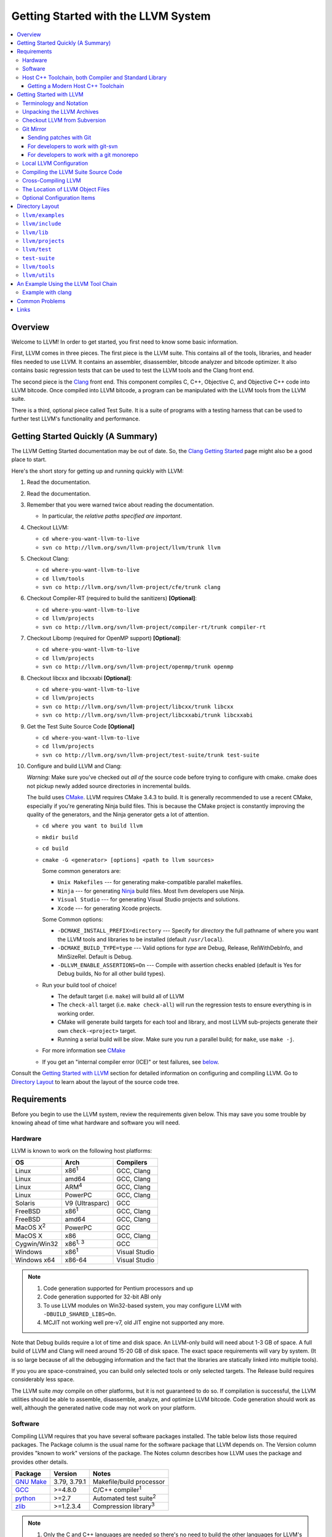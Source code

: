 ====================================
Getting Started with the LLVM System
====================================

.. contents::
   :local:

Overview
========

Welcome to LLVM! In order to get started, you first need to know some basic
information.

First, LLVM comes in three pieces. The first piece is the LLVM suite. This
contains all of the tools, libraries, and header files needed to use LLVM.  It
contains an assembler, disassembler, bitcode analyzer and bitcode optimizer.  It
also contains basic regression tests that can be used to test the LLVM tools and
the Clang front end.

The second piece is the `Clang <http://clang.llvm.org/>`_ front end.  This
component compiles C, C++, Objective C, and Objective C++ code into LLVM
bitcode. Once compiled into LLVM bitcode, a program can be manipulated with the
LLVM tools from the LLVM suite.

There is a third, optional piece called Test Suite.  It is a suite of programs
with a testing harness that can be used to further test LLVM's functionality
and performance.

Getting Started Quickly (A Summary)
===================================

The LLVM Getting Started documentation may be out of date.  So, the `Clang
Getting Started <http://clang.llvm.org/get_started.html>`_ page might also be a
good place to start.

Here's the short story for getting up and running quickly with LLVM:

#. Read the documentation.
#. Read the documentation.
#. Remember that you were warned twice about reading the documentation.

   * In particular, the *relative paths specified are important*.

#. Checkout LLVM:

   * ``cd where-you-want-llvm-to-live``
   * ``svn co http://llvm.org/svn/llvm-project/llvm/trunk llvm``

#. Checkout Clang:

   * ``cd where-you-want-llvm-to-live``
   * ``cd llvm/tools``
   * ``svn co http://llvm.org/svn/llvm-project/cfe/trunk clang``

#. Checkout Compiler-RT (required to build the sanitizers) **[Optional]**:

   * ``cd where-you-want-llvm-to-live``
   * ``cd llvm/projects``
   * ``svn co http://llvm.org/svn/llvm-project/compiler-rt/trunk compiler-rt``

#. Checkout Libomp (required for OpenMP support) **[Optional]**:

   * ``cd where-you-want-llvm-to-live``
   * ``cd llvm/projects``
   * ``svn co http://llvm.org/svn/llvm-project/openmp/trunk openmp``

#. Checkout libcxx and libcxxabi **[Optional]**:

   * ``cd where-you-want-llvm-to-live``
   * ``cd llvm/projects``
   * ``svn co http://llvm.org/svn/llvm-project/libcxx/trunk libcxx``
   * ``svn co http://llvm.org/svn/llvm-project/libcxxabi/trunk libcxxabi``

#. Get the Test Suite Source Code **[Optional]**

   * ``cd where-you-want-llvm-to-live``
   * ``cd llvm/projects``
   * ``svn co http://llvm.org/svn/llvm-project/test-suite/trunk test-suite``

#. Configure and build LLVM and Clang:

   *Warning:* Make sure you've checked out *all of* the source code 
   before trying to configure with cmake.  cmake does not pickup newly
   added source directories in incremental builds. 

   The build uses `CMake <CMake.html>`_. LLVM requires CMake 3.4.3 to build. It
   is generally recommended to use a recent CMake, especially if you're
   generating Ninja build files. This is because the CMake project is constantly
   improving the quality of the generators, and the Ninja generator gets a lot
   of attention.

   * ``cd where you want to build llvm``
   * ``mkdir build``
   * ``cd build``
   * ``cmake -G <generator> [options] <path to llvm sources>``

     Some common generators are:

     * ``Unix Makefiles`` --- for generating make-compatible parallel makefiles.
     * ``Ninja`` --- for generating `Ninja <https://ninja-build.org>`_
       build files. Most llvm developers use Ninja.
     * ``Visual Studio`` --- for generating Visual Studio projects and
       solutions.
     * ``Xcode`` --- for generating Xcode projects.

     Some Common options:

     * ``-DCMAKE_INSTALL_PREFIX=directory`` --- Specify for *directory* the full
       pathname of where you want the LLVM tools and libraries to be installed
       (default ``/usr/local``).

     * ``-DCMAKE_BUILD_TYPE=type`` --- Valid options for *type* are Debug,
       Release, RelWithDebInfo, and MinSizeRel. Default is Debug.

     * ``-DLLVM_ENABLE_ASSERTIONS=On`` --- Compile with assertion checks enabled
       (default is Yes for Debug builds, No for all other build types).

   * Run your build tool of choice!

     * The default target (i.e. ``make``) will build all of LLVM

     * The ``check-all`` target (i.e. ``make check-all``) will run the
       regression tests to ensure everything is in working order.

     * CMake will generate build targets for each tool and library, and most
       LLVM sub-projects generate their own ``check-<project>`` target.

     * Running a serial build will be *slow*.  Make sure you run a 
       parallel build; for ``make``, use ``make -j``.  

   * For more information see `CMake <CMake.html>`_

   * If you get an "internal compiler error (ICE)" or test failures, see
     `below`_.

Consult the `Getting Started with LLVM`_ section for detailed information on
configuring and compiling LLVM.  Go to `Directory Layout`_ to learn about the 
layout of the source code tree.

Requirements
============

Before you begin to use the LLVM system, review the requirements given below.
This may save you some trouble by knowing ahead of time what hardware and
software you will need.

Hardware
--------

LLVM is known to work on the following host platforms:

================== ===================== =============
OS                 Arch                  Compilers
================== ===================== =============
Linux              x86\ :sup:`1`         GCC, Clang
Linux              amd64                 GCC, Clang
Linux              ARM\ :sup:`4`         GCC, Clang
Linux              PowerPC               GCC, Clang
Solaris            V9 (Ultrasparc)       GCC
FreeBSD            x86\ :sup:`1`         GCC, Clang
FreeBSD            amd64                 GCC, Clang
MacOS X\ :sup:`2`  PowerPC               GCC
MacOS X            x86                   GCC, Clang
Cygwin/Win32       x86\ :sup:`1, 3`      GCC
Windows            x86\ :sup:`1`         Visual Studio
Windows x64        x86-64                Visual Studio
================== ===================== =============

.. note::

  #. Code generation supported for Pentium processors and up
  #. Code generation supported for 32-bit ABI only
  #. To use LLVM modules on Win32-based system, you may configure LLVM
     with ``-DBUILD_SHARED_LIBS=On``.
  #. MCJIT not working well pre-v7, old JIT engine not supported any more.

Note that Debug builds require a lot of time and disk space.  An LLVM-only build
will need about 1-3 GB of space.  A full build of LLVM and Clang will need around
15-20 GB of disk space.  The exact space requirements will vary by system.  (It
is so large because of all the debugging information and the fact that the 
libraries are statically linked into multiple tools).  

If you you are space-constrained, you can build only selected tools or only 
selected targets.  The Release build requires considerably less space.

The LLVM suite *may* compile on other platforms, but it is not guaranteed to do
so.  If compilation is successful, the LLVM utilities should be able to
assemble, disassemble, analyze, and optimize LLVM bitcode.  Code generation
should work as well, although the generated native code may not work on your
platform.

Software
--------

Compiling LLVM requires that you have several software packages installed. The
table below lists those required packages. The Package column is the usual name
for the software package that LLVM depends on. The Version column provides
"known to work" versions of the package. The Notes column describes how LLVM
uses the package and provides other details.

=========================================================== ============ ==========================================
Package                                                     Version      Notes
=========================================================== ============ ==========================================
`GNU Make <http://savannah.gnu.org/projects/make>`_         3.79, 3.79.1 Makefile/build processor
`GCC <http://gcc.gnu.org/>`_                                >=4.8.0      C/C++ compiler\ :sup:`1`
`python <http://www.python.org/>`_                          >=2.7        Automated test suite\ :sup:`2`
`zlib <http://zlib.net>`_                                   >=1.2.3.4    Compression library\ :sup:`3`
=========================================================== ============ ==========================================

.. note::

   #. Only the C and C++ languages are needed so there's no need to build the
      other languages for LLVM's purposes. See `below` for specific version
      info.
   #. Only needed if you want to run the automated test suite in the
      ``llvm/test`` directory.
   #. Optional, adds compression / uncompression capabilities to selected LLVM
      tools.

Additionally, your compilation host is expected to have the usual plethora of
Unix utilities. Specifically:

* **ar** --- archive library builder
* **bzip2** --- bzip2 command for distribution generation
* **bunzip2** --- bunzip2 command for distribution checking
* **chmod** --- change permissions on a file
* **cat** --- output concatenation utility
* **cp** --- copy files
* **date** --- print the current date/time
* **echo** --- print to standard output
* **egrep** --- extended regular expression search utility
* **find** --- find files/dirs in a file system
* **grep** --- regular expression search utility
* **gzip** --- gzip command for distribution generation
* **gunzip** --- gunzip command for distribution checking
* **install** --- install directories/files
* **mkdir** --- create a directory
* **mv** --- move (rename) files
* **ranlib** --- symbol table builder for archive libraries
* **rm** --- remove (delete) files and directories
* **sed** --- stream editor for transforming output
* **sh** --- Bourne shell for make build scripts
* **tar** --- tape archive for distribution generation
* **test** --- test things in file system
* **unzip** --- unzip command for distribution checking
* **zip** --- zip command for distribution generation

.. _below:
.. _check here:

Host C++ Toolchain, both Compiler and Standard Library
------------------------------------------------------

LLVM is very demanding of the host C++ compiler, and as such tends to expose
bugs in the compiler. We are also planning to follow improvements and
developments in the C++ language and library reasonably closely. As such, we
require a modern host C++ toolchain, both compiler and standard library, in
order to build LLVM.

For the most popular host toolchains we check for specific minimum versions in
our build systems:

* Clang 3.1
* GCC 4.8
* Visual Studio 2015

Anything older than these toolchains *may* work, but will require forcing the
build system with a special option and is not really a supported host platform.
Also note that older versions of these compilers have often crashed or
miscompiled LLVM.

For less widely used host toolchains such as ICC or xlC, be aware that a very
recent version may be required to support all of the C++ features used in LLVM.

We track certain versions of software that are *known* to fail when used as
part of the host toolchain. These even include linkers at times.

**GNU ld 2.16.X**. Some 2.16.X versions of the ld linker will produce very long
warning messages complaining that some "``.gnu.linkonce.t.*``" symbol was
defined in a discarded section. You can safely ignore these messages as they are
erroneous and the linkage is correct.  These messages disappear using ld 2.17.

**GNU binutils 2.17**: Binutils 2.17 contains `a bug
<http://sourceware.org/bugzilla/show_bug.cgi?id=3111>`__ which causes huge link
times (minutes instead of seconds) when building LLVM.  We recommend upgrading
to a newer version (2.17.50.0.4 or later).

**GNU Binutils 2.19.1 Gold**: This version of Gold contained `a bug
<http://sourceware.org/bugzilla/show_bug.cgi?id=9836>`__ which causes
intermittent failures when building LLVM with position independent code.  The
symptom is an error about cyclic dependencies.  We recommend upgrading to a
newer version of Gold.

Getting a Modern Host C++ Toolchain
^^^^^^^^^^^^^^^^^^^^^^^^^^^^^^^^^^^

This section mostly applies to Linux and older BSDs. On Mac OS X, you should
have a sufficiently modern Xcode, or you will likely need to upgrade until you
do. Windows does not have a "system compiler", so you must install either Visual
Studio 2015 or a recent version of mingw64. FreeBSD 10.0 and newer have a modern
Clang as the system compiler.

However, some Linux distributions and some other or older BSDs sometimes have
extremely old versions of GCC. These steps attempt to help you upgrade you
compiler even on such a system. However, if at all possible, we encourage you
to use a recent version of a distribution with a modern system compiler that
meets these requirements. Note that it is tempting to to install a prior
version of Clang and libc++ to be the host compiler, however libc++ was not
well tested or set up to build on Linux until relatively recently. As
a consequence, this guide suggests just using libstdc++ and a modern GCC as the
initial host in a bootstrap, and then using Clang (and potentially libc++).

The first step is to get a recent GCC toolchain installed. The most common
distribution on which users have struggled with the version requirements is
Ubuntu Precise, 12.04 LTS. For this distribution, one easy option is to install
the `toolchain testing PPA`_ and use it to install a modern GCC. There is
a really nice discussions of this on the `ask ubuntu stack exchange`_. However,
not all users can use PPAs and there are many other distributions, so it may be
necessary (or just useful, if you're here you *are* doing compiler development
after all) to build and install GCC from source. It is also quite easy to do
these days.

.. _toolchain testing PPA:
  https://launchpad.net/~ubuntu-toolchain-r/+archive/test
.. _ask ubuntu stack exchange:
  http://askubuntu.com/questions/271388/how-to-install-gcc-4-8-in-ubuntu-12-04-from-the-terminal

Easy steps for installing GCC 4.8.2:

.. code-block:: console

  % wget https://ftp.gnu.org/gnu/gcc/gcc-4.8.2/gcc-4.8.2.tar.bz2
  % wget https://ftp.gnu.org/gnu/gcc/gcc-4.8.2/gcc-4.8.2.tar.bz2.sig
  % wget https://ftp.gnu.org/gnu/gnu-keyring.gpg
  % signature_invalid=`gpg --verify --no-default-keyring --keyring ./gnu-keyring.gpg gcc-4.8.2.tar.bz2.sig`
  % if [ $signature_invalid ]; then echo "Invalid signature" ; exit 1 ; fi
  % tar -xvjf gcc-4.8.2.tar.bz2
  % cd gcc-4.8.2
  % ./contrib/download_prerequisites
  % cd ..
  % mkdir gcc-4.8.2-build
  % cd gcc-4.8.2-build
  % $PWD/../gcc-4.8.2/configure --prefix=$HOME/toolchains --enable-languages=c,c++
  % make -j$(nproc)
  % make install

For more details, check out the excellent `GCC wiki entry`_, where I got most
of this information from.

.. _GCC wiki entry:
  http://gcc.gnu.org/wiki/InstallingGCC

Once you have a GCC toolchain, configure your build of LLVM to use the new
toolchain for your host compiler and C++ standard library. Because the new
version of libstdc++ is not on the system library search path, you need to pass
extra linker flags so that it can be found at link time (``-L``) and at runtime
(``-rpath``). If you are using CMake, this invocation should produce working
binaries:

.. code-block:: console

  % mkdir build
  % cd build
  % CC=$HOME/toolchains/bin/gcc CXX=$HOME/toolchains/bin/g++ \
    cmake .. -DCMAKE_CXX_LINK_FLAGS="-Wl,-rpath,$HOME/toolchains/lib64 -L$HOME/toolchains/lib64"

If you fail to set rpath, most LLVM binaries will fail on startup with a message
from the loader similar to ``libstdc++.so.6: version `GLIBCXX_3.4.20' not
found``. This means you need to tweak the -rpath linker flag.

When you build Clang, you will need to give *it* access to modern C++11
standard library in order to use it as your new host in part of a bootstrap.
There are two easy ways to do this, either build (and install) libc++ along
with Clang and then use it with the ``-stdlib=libc++`` compile and link flag,
or install Clang into the same prefix (``$HOME/toolchains`` above) as GCC.
Clang will look within its own prefix for libstdc++ and use it if found. You
can also add an explicit prefix for Clang to look in for a GCC toolchain with
the ``--gcc-toolchain=/opt/my/gcc/prefix`` flag, passing it to both compile and
link commands when using your just-built-Clang to bootstrap.

.. _Getting Started with LLVM:

Getting Started with LLVM
=========================

The remainder of this guide is meant to get you up and running with LLVM and to
give you some basic information about the LLVM environment.

The later sections of this guide describe the `general layout`_ of the LLVM
source tree, a `simple example`_ using the LLVM tool chain, and `links`_ to find
more information about LLVM or to get help via e-mail.

Terminology and Notation
------------------------

Throughout this manual, the following names are used to denote paths specific to
the local system and working environment.  *These are not environment variables
you need to set but just strings used in the rest of this document below*.  In
any of the examples below, simply replace each of these names with the
appropriate pathname on your local system.  All these paths are absolute:

``SRC_ROOT``

  This is the top level directory of the LLVM source tree.

``OBJ_ROOT``

  This is the top level directory of the LLVM object tree (i.e. the tree where
  object files and compiled programs will be placed.  It can be the same as
  SRC_ROOT).

Unpacking the LLVM Archives
---------------------------

If you have the LLVM distribution, you will need to unpack it before you can
begin to compile it.  LLVM is distributed as a set of two files: the LLVM suite
and the LLVM GCC front end compiled for your platform.  There is an additional
test suite that is optional.  Each file is a TAR archive that is compressed with
the gzip program.

The files are as follows, with *x.y* marking the version number:

``llvm-x.y.tar.gz``

  Source release for the LLVM libraries and tools.

``llvm-test-x.y.tar.gz``

  Source release for the LLVM test-suite.

.. _checkout:

Checkout LLVM from Subversion
-----------------------------

If you have access to our Subversion repository, you can get a fresh copy of the
entire source code.  All you need to do is check it out from Subversion as
follows:

* ``cd where-you-want-llvm-to-live``
* Read-Only: ``svn co http://llvm.org/svn/llvm-project/llvm/trunk llvm``
* Read-Write: ``svn co https://user@llvm.org/svn/llvm-project/llvm/trunk llvm``

This will create an '``llvm``' directory in the current directory and fully
populate it with the LLVM source code, Makefiles, test directories, and local
copies of documentation files.

If you want to get a specific release (as opposed to the most recent revision),
you can checkout it from the '``tags``' directory (instead of '``trunk``'). The
following releases are located in the following subdirectories of the '``tags``'
directory:

* Release 3.4: **RELEASE_34/final**
* Release 3.3: **RELEASE_33/final**
* Release 3.2: **RELEASE_32/final**
* Release 3.1: **RELEASE_31/final**
* Release 3.0: **RELEASE_30/final**
* Release 2.9: **RELEASE_29/final**
* Release 2.8: **RELEASE_28**
* Release 2.7: **RELEASE_27**
* Release 2.6: **RELEASE_26**
* Release 2.5: **RELEASE_25**
* Release 2.4: **RELEASE_24**
* Release 2.3: **RELEASE_23**
* Release 2.2: **RELEASE_22**
* Release 2.1: **RELEASE_21**
* Release 2.0: **RELEASE_20**
* Release 1.9: **RELEASE_19**
* Release 1.8: **RELEASE_18**
* Release 1.7: **RELEASE_17**
* Release 1.6: **RELEASE_16**
* Release 1.5: **RELEASE_15**
* Release 1.4: **RELEASE_14**
* Release 1.3: **RELEASE_13**
* Release 1.2: **RELEASE_12**
* Release 1.1: **RELEASE_11**
* Release 1.0: **RELEASE_1**

If you would like to get the LLVM test suite (a separate package as of 1.4), you
get it from the Subversion repository:

.. code-block:: console

  % cd llvm/projects
  % svn co http://llvm.org/svn/llvm-project/test-suite/trunk test-suite

By placing it in the ``llvm/projects``, it will be automatically configured by
the LLVM cmake configuration.

Git Mirror
----------

Git mirrors are available for a number of LLVM subprojects. These mirrors sync
automatically with each Subversion commit and contain all necessary git-svn
marks (so, you can recreate git-svn metadata locally). Note that right now
mirrors reflect only ``trunk`` for each project. You can do the read-only Git
clone of LLVM via:

.. code-block:: console

  % git clone http://llvm.org/git/llvm.git

If you want to check out clang too, run:

.. code-block:: console

  % cd llvm/tools
  % git clone http://llvm.org/git/clang.git

If you want to check out compiler-rt (required to build the sanitizers), run:

.. code-block:: console

  % cd llvm/projects
  % git clone http://llvm.org/git/compiler-rt.git

If you want to check out libomp (required for OpenMP support), run:

.. code-block:: console

  % cd llvm/projects
  % git clone http://llvm.org/git/openmp.git

If you want to check out libcxx and libcxxabi (optional), run:

.. code-block:: console

  % cd llvm/projects
  % git clone http://llvm.org/git/libcxx.git
  % git clone http://llvm.org/git/libcxxabi.git

If you want to check out the Test Suite Source Code (optional), run:

.. code-block:: console

  % cd llvm/projects
  % git clone http://llvm.org/git/test-suite.git

Since the upstream repository is in Subversion, you should use ``git
pull --rebase`` instead of ``git pull`` to avoid generating a non-linear history
in your clone.  To configure ``git pull`` to pass ``--rebase`` by default on the
master branch, run the following command:

.. code-block:: console

  % git config branch.master.rebase true

Sending patches with Git
^^^^^^^^^^^^^^^^^^^^^^^^

Please read `Developer Policy <DeveloperPolicy.html#one-off-patches>`_, too.

Assume ``master`` points the upstream and ``mybranch`` points your working
branch, and ``mybranch`` is rebased onto ``master``.  At first you may check
sanity of whitespaces:

.. code-block:: console

  % git diff --check master..mybranch

The easiest way to generate a patch is as below:

.. code-block:: console

  % git diff master..mybranch > /path/to/mybranch.diff

It is a little different from svn-generated diff. git-diff-generated diff has
prefixes like ``a/`` and ``b/``. Don't worry, most developers might know it
could be accepted with ``patch -p1 -N``.

But you may generate patchset with git-format-patch. It generates by-each-commit
patchset. To generate patch files to attach to your article:

.. code-block:: console

  % git format-patch --no-attach master..mybranch -o /path/to/your/patchset

If you would like to send patches directly, you may use git-send-email or
git-imap-send. Here is an example to generate the patchset in Gmail's [Drafts].

.. code-block:: console

  % git format-patch --attach master..mybranch --stdout | git imap-send

Then, your .git/config should have [imap] sections.

.. code-block:: ini

  [imap]
        host = imaps://imap.gmail.com
        user = your.gmail.account@gmail.com
        pass = himitsu!
        port = 993
        sslverify = false
  ; in English
        folder = "[Gmail]/Drafts"
  ; example for Japanese, "Modified UTF-7" encoded.
        folder = "[Gmail]/&Tgtm+DBN-"
  ; example for Traditional Chinese
        folder = "[Gmail]/&g0l6Pw-"

.. _developers-work-with-git-svn:

For developers to work with git-svn
^^^^^^^^^^^^^^^^^^^^^^^^^^^^^^^^^^^

To set up clone from which you can submit code using ``git-svn``, run:

.. code-block:: console

  % git clone http://llvm.org/git/llvm.git
  % cd llvm
  % git svn init https://llvm.org/svn/llvm-project/llvm/trunk --username=<username>
  % git config svn-remote.svn.fetch :refs/remotes/origin/master
  % git svn rebase -l  # -l avoids fetching ahead of the git mirror.

  # If you have clang too:
  % cd tools
  % git clone http://llvm.org/git/clang.git
  % cd clang
  % git svn init https://llvm.org/svn/llvm-project/cfe/trunk --username=<username>
  % git config svn-remote.svn.fetch :refs/remotes/origin/master
  % git svn rebase -l

Likewise for compiler-rt, libomp and test-suite.

To update this clone without generating git-svn tags that conflict with the
upstream Git repo, run:

.. code-block:: console

  % git fetch && (cd tools/clang && git fetch)  # Get matching revisions of both trees.
  % git checkout master
  % git svn rebase -l
  % (cd tools/clang &&
     git checkout master &&
     git svn rebase -l)

Likewise for compiler-rt, libomp and test-suite.

This leaves your working directories on their master branches, so you'll need to
``checkout`` each working branch individually and ``rebase`` it on top of its
parent branch.

For those who wish to be able to update an llvm repo/revert patches easily using
git-svn, please look in the directory for the scripts ``git-svnup`` and
``git-svnrevert``.

To perform the aforementioned update steps go into your source directory and
just type ``git-svnup`` or ``git svnup`` and everything will just work.

If one wishes to revert a commit with git-svn, but do not want the git hash to
escape into the commit message, one can use the script ``git-svnrevert`` or
``git svnrevert`` which will take in the git hash for the commit you want to
revert, look up the appropriate svn revision, and output a message where all
references to the git hash have been replaced with the svn revision.

To commit back changes via git-svn, use ``git svn dcommit``:

.. code-block:: console

  % git svn dcommit

Note that git-svn will create one SVN commit for each Git commit you have pending,
so squash and edit each commit before executing ``dcommit`` to make sure they all
conform to the coding standards and the developers' policy.

On success, ``dcommit`` will rebase against the HEAD of SVN, so to avoid conflict,
please make sure your current branch is up-to-date (via fetch/rebase) before
proceeding.

The git-svn metadata can get out of sync after you mess around with branches and
``dcommit``. When that happens, ``git svn dcommit`` stops working, complaining
about files with uncommitted changes. The fix is to rebuild the metadata:

.. code-block:: console

  % rm -rf .git/svn
  % git svn rebase -l

Please, refer to the Git-SVN manual (``man git-svn``) for more information.

For developers to work with a git monorepo
^^^^^^^^^^^^^^^^^^^^^^^^^^^^^^^^^^^^^^^^^^

.. note::

   This set-up is using unofficial mirror hosted on GitHub, use with caution.

To set up a clone of all the llvm projects using a unified repository:

.. code-block:: console

  % export TOP_LEVEL_DIR=`pwd`
  % git clone https://github.com/llvm-project/llvm-project/
  % cd llvm-project
  % git config branch.master.rebase true

You can configure various build directory from this clone, starting with a build
of LLVM alone:

.. code-block:: console

  % cd $TOP_LEVEL_DIR
  % mkdir llvm-build && cd llvm-build
  % cmake -GNinja ../llvm-project/llvm

Or lldb:

.. code-block:: console

  % cd $TOP_LEVEL_DIR
  % mkdir lldb-build && cd lldb-build
  % cmake -GNinja ../llvm-project/llvm -DLLVM_ENABLE_PROJECTS=lldb

Or a combination of multiple projects:

.. code-block:: console

  % cd $TOP_LEVEL_DIR
  % mkdir clang-build && cd clang-build
  % cmake -GNinja ../llvm-project/llvm -DLLVM_ENABLE_PROJECTS="clang;libcxx;compiler-rt"

A helper script is provided in `llvm/utils/git-svn/git-llvm`. After you add it
to your path, you can push committed changes upstream with `git llvm push`.

.. code-block:: console

  % export PATH=$PATH:$TOP_LEVEL_DIR/llvm-project/llvm/utils/git-svn/
  % git llvm push

While this is using SVN under the hood, it does not require any interaction from
you with git-svn.
After a few minutes, `git pull` should get back the changes as they were
commited. Note that a current limitation is that `git` does not directly record
file rename, and thus it is propagated to SVN as a combination of delete-add
instead of a file rename.

Local LLVM Configuration
------------------------

Once checked out from the Subversion repository, the LLVM suite source code must
be configured before being built. This process uses CMake.
Unlinke the normal ``configure`` script, CMake
generates the build files in whatever format you request as well as various
``*.inc`` files, and ``llvm/include/Config/config.h``.

Variables are passed to ``cmake`` on the command line using the format
``-D<variable name>=<value>``. The following variables are some common options
used by people developing LLVM.

+-------------------------+----------------------------------------------------+
| Variable                | Purpose                                            |
+=========================+====================================================+
| CMAKE_C_COMPILER        | Tells ``cmake`` which C compiler to use. By        |
|                         | default, this will be /usr/bin/cc.                 |
+-------------------------+----------------------------------------------------+
| CMAKE_CXX_COMPILER      | Tells ``cmake`` which C++ compiler to use. By      |
|                         | default, this will be /usr/bin/c++.                |
+-------------------------+----------------------------------------------------+
| CMAKE_BUILD_TYPE        | Tells ``cmake`` what type of build you are trying  |
|                         | to generate files for. Valid options are Debug,    |
|                         | Release, RelWithDebInfo, and MinSizeRel. Default   |
|                         | is Debug.                                          |
+-------------------------+----------------------------------------------------+
| CMAKE_INSTALL_PREFIX    | Specifies the install directory to target when     |
|                         | running the install action of the build files.     |
+-------------------------+----------------------------------------------------+
| LLVM_TARGETS_TO_BUILD   | A semicolon delimited list controlling which       |
|                         | targets will be built and linked into llc. This is |
|                         | equivalent to the ``--enable-targets`` option in   |
|                         | the configure script. The default list is defined  |
|                         | as ``LLVM_ALL_TARGETS``, and can be set to include |
|                         | out-of-tree targets. The default value includes:   |
|                         | ``AArch64, AMDGPU, ARM, BPF, Hexagon, Mips,        |
|                         | MSP430, NVPTX, PowerPC, Sparc, SystemZ, X86,       |
|                         | XCore``.                                           |
+-------------------------+----------------------------------------------------+
| LLVM_ENABLE_DOXYGEN     | Build doxygen-based documentation from the source  |
|                         | code This is disabled by default because it is     |
|                         | slow and generates a lot of output.                |
+-------------------------+----------------------------------------------------+
| LLVM_ENABLE_SPHINX      | Build sphinx-based documentation from the source   |
|                         | code. This is disabled by default because it is    |
|                         | slow and generates a lot of output.                |
+-------------------------+----------------------------------------------------+
| LLVM_BUILD_LLVM_DYLIB   | Generate libLLVM.so. This library contains a       |
|                         | default set of LLVM components that can be         |
|                         | overridden with ``LLVM_DYLIB_COMPONENTS``. The     |
|                         | default contains most of LLVM and is defined in    |
|                         | ``tools/llvm-shlib/CMakelists.txt``.               |
+-------------------------+----------------------------------------------------+
| LLVM_OPTIMIZED_TABLEGEN | Builds a release tablegen that gets used during    |
|                         | the LLVM build. This can dramatically speed up     |
|                         | debug builds.                                      |
+-------------------------+----------------------------------------------------+

To configure LLVM, follow these steps:

#. Change directory into the object root directory:

   .. code-block:: console

     % cd OBJ_ROOT

#. Run the ``cmake``:

   .. code-block:: console

     % cmake -G "Unix Makefiles" -DCMAKE_INSTALL_PREFIX=prefix=/install/path
       [other options] SRC_ROOT

Compiling the LLVM Suite Source Code
------------------------------------

Unlike with autotools, with CMake your build type is defined at configuration.
If you want to change your build type, you can re-run cmake with the following
invocation:

   .. code-block:: console

     % cmake -G "Unix Makefiles" -DCMAKE_BUILD_TYPE=type SRC_ROOT

Between runs, CMake preserves the values set for all options. CMake has the
following build types defined:

Debug

  These builds are the default. The build system will compile the tools and
  libraries unoptimized, with debugging information, and asserts enabled.

Release

  For these builds, the build system will compile the tools and libraries
  with optimizations enabled and not generate debug info. CMakes default
  optimization level is -O3. This can be configured by setting the
  ``CMAKE_CXX_FLAGS_RELEASE`` variable on the CMake command line.

RelWithDebInfo

  These builds are useful when debugging. They generate optimized binaries with
  debug information. CMakes default optimization level is -O2. This can be
  configured by setting the ``CMAKE_CXX_FLAGS_RELWITHDEBINFO`` variable on the
  CMake command line.

Once you have LLVM configured, you can build it by entering the *OBJ_ROOT*
directory and issuing the following command:

.. code-block:: console

  % make

If the build fails, please `check here`_ to see if you are using a version of
GCC that is known not to compile LLVM.

If you have multiple processors in your machine, you may wish to use some of the
parallel build options provided by GNU Make.  For example, you could use the
command:

.. code-block:: console

  % make -j2

There are several special targets which are useful when working with the LLVM
source code:

``make clean``

  Removes all files generated by the build.  This includes object files,
  generated C/C++ files, libraries, and executables.

``make install``

  Installs LLVM header files, libraries, tools, and documentation in a hierarchy
  under ``$PREFIX``, specified with ``CMAKE_INSTALL_PREFIX``, which
  defaults to ``/usr/local``.

``make docs-llvm-html``

  If configured with ``-DLLVM_ENABLE_SPHINX=On``, this will generate a directory
  at ``OBJ_ROOT/docs/html`` which contains the HTML formatted documentation.

Cross-Compiling LLVM
--------------------

It is possible to cross-compile LLVM itself. That is, you can create LLVM
executables and libraries to be hosted on a platform different from the platform
where they are built (a Canadian Cross build). To generate build files for
cross-compiling CMake provides a variable ``CMAKE_TOOLCHAIN_FILE`` which can
define compiler flags and variables used during the CMake test operations.

The result of such a build is executables that are not runnable on on the build
host but can be executed on the target. As an example the following CMake
invocation can generate build files targeting iOS. This will work on Mac OS X
with the latest Xcode:

.. code-block:: console

  % cmake -G "Ninja" -DCMAKE_OSX_ARCHITECTURES="armv7;armv7s;arm64"
    -DCMAKE_TOOLCHAIN_FILE=<PATH_TO_LLVM>/cmake/platforms/iOS.cmake
    -DCMAKE_BUILD_TYPE=Release -DLLVM_BUILD_RUNTIME=Off -DLLVM_INCLUDE_TESTS=Off
    -DLLVM_INCLUDE_EXAMPLES=Off -DLLVM_ENABLE_BACKTRACES=Off [options]
    <PATH_TO_LLVM>

Note: There are some additional flags that need to be passed when building for
iOS due to limitations in the iOS SDK.

Check :doc:`HowToCrossCompileLLVM` and `Clang docs on how to cross-compile in general
<http://clang.llvm.org/docs/CrossCompilation.html>`_ for more information
about cross-compiling.

The Location of LLVM Object Files
---------------------------------

The LLVM build system is capable of sharing a single LLVM source tree among
several LLVM builds.  Hence, it is possible to build LLVM for several different
platforms or configurations using the same source tree.

* Change directory to where the LLVM object files should live:

  .. code-block:: console

    % cd OBJ_ROOT

* Run ``cmake``:

  .. code-block:: console

    % cmake -G "Unix Makefiles" SRC_ROOT

The LLVM build will create a structure underneath *OBJ_ROOT* that matches the
LLVM source tree. At each level where source files are present in the source
tree there will be a corresponding ``CMakeFiles`` directory in the *OBJ_ROOT*.
Underneath that directory there is another directory with a name ending in
``.dir`` under which you'll find object files for each source.

For example:

  .. code-block:: console

    % cd llvm_build_dir
    % find lib/Support/ -name APFloat*
    lib/Support/CMakeFiles/LLVMSupport.dir/APFloat.cpp.o

Optional Configuration Items
----------------------------

If you're running on a Linux system that supports the `binfmt_misc
<http://en.wikipedia.org/wiki/binfmt_misc>`_
module, and you have root access on the system, you can set your system up to
execute LLVM bitcode files directly. To do this, use commands like this (the
first command may not be required if you are already using the module):

.. code-block:: console

  % mount -t binfmt_misc none /proc/sys/fs/binfmt_misc
  % echo ':llvm:M::BC::/path/to/lli:' > /proc/sys/fs/binfmt_misc/register
  % chmod u+x hello.bc   (if needed)
  % ./hello.bc

This allows you to execute LLVM bitcode files directly.  On Debian, you can also
use this command instead of the 'echo' command above:

.. code-block:: console

  % sudo update-binfmts --install llvm /path/to/lli --magic 'BC'

.. _Program Layout:
.. _general layout:

Directory Layout
================

One useful source of information about the LLVM source base is the LLVM `doxygen
<http://www.doxygen.org/>`_ documentation available at 
`<http://llvm.org/doxygen/>`_.  The following is a brief introduction to code
layout:

``llvm/examples``
-----------------

Simple examples using the LLVM IR and JIT.

``llvm/include``
----------------

Public header files exported from the LLVM library. The three main subdirectories:

``llvm/include/llvm``

  All LLVM-specific header files, and  subdirectories for different portions of 
  LLVM: ``Analysis``, ``CodeGen``, ``Target``, ``Transforms``, etc...

``llvm/include/llvm/Support``

  Generic support libraries provided with LLVM but not necessarily specific to 
  LLVM. For example, some C++ STL utilities and a Command Line option processing 
  library store header files here.

``llvm/include/llvm/Config``

  Header files configured by the ``configure`` script.
  They wrap "standard" UNIX and C header files.  Source code can include these
  header files which automatically take care of the conditional #includes that
  the ``configure`` script generates.

``llvm/lib``
------------

Most source files are here. By putting code in libraries, LLVM makes it easy to 
share code among the `tools`_.

``llvm/lib/IR/``

  Core LLVM source files that implement core classes like Instruction and 
  BasicBlock.

``llvm/lib/AsmParser/``

  Source code for the LLVM assembly language parser library.

``llvm/lib/Bitcode/``

  Code for reading and writing bitcode.

``llvm/lib/Analysis/``

  A variety of program analyses, such as Call Graphs, Induction Variables, 
  Natural Loop Identification, etc.

``llvm/lib/Transforms/``

  IR-to-IR program transformations, such as Aggressive Dead Code Elimination, 
  Sparse Conditional Constant Propagation, Inlining, Loop Invariant Code Motion, 
  Dead Global Elimination, and many others.

``llvm/lib/Target/``

  Files describing target architectures for code generation.  For example, 
  ``llvm/lib/Target/X86`` holds the X86 machine description.

``llvm/lib/CodeGen/``

  The major parts of the code generator: Instruction Selector, Instruction 
  Scheduling, and Register Allocation.

``llvm/lib/MC/``

  (FIXME: T.B.D.)  ....?

``llvm/lib/ExecutionEngine/``

  Libraries for directly executing bitcode at runtime in interpreted and 
  JIT-compiled scenarios.

``llvm/lib/Support/``

  Source code that corresponding to the header files in ``llvm/include/ADT/``
  and ``llvm/include/Support/``.

``llvm/projects``
-----------------

Projects not strictly part of LLVM but shipped with LLVM. This is also the 
directory for creating your own LLVM-based projects which leverage the LLVM
build system.

``llvm/test``
-------------

Feature and regression tests and other sanity checks on LLVM infrastructure. These
are intended to run quickly and cover a lot of territory without being exhaustive.

``test-suite``
--------------

A comprehensive correctness, performance, and benchmarking test suite for LLVM. 
Comes in a separate Subversion module because not every LLVM user is interested 
in such a comprehensive suite. For details see the :doc:`Testing Guide
<TestingGuide>` document.

.. _tools:

``llvm/tools``
--------------

Executables built out of the libraries
above, which form the main part of the user interface.  You can always get help
for a tool by typing ``tool_name -help``.  The following is a brief introduction
to the most important tools.  More detailed information is in
the `Command Guide <CommandGuide/index.html>`_.

``bugpoint``

  ``bugpoint`` is used to debug optimization passes or code generation backends
  by narrowing down the given test case to the minimum number of passes and/or
  instructions that still cause a problem, whether it is a crash or
  miscompilation. See `<HowToSubmitABug.html>`_ for more information on using
  ``bugpoint``.

``llvm-ar``

  The archiver produces an archive containing the given LLVM bitcode files,
  optionally with an index for faster lookup.

``llvm-as``

  The assembler transforms the human readable LLVM assembly to LLVM bitcode.

``llvm-dis``

  The disassembler transforms the LLVM bitcode to human readable LLVM assembly.

``llvm-link``

  ``llvm-link``, not surprisingly, links multiple LLVM modules into a single
  program.

``lli``

  ``lli`` is the LLVM interpreter, which can directly execute LLVM bitcode
  (although very slowly...). For architectures that support it (currently x86,
  Sparc, and PowerPC), by default, ``lli`` will function as a Just-In-Time
  compiler (if the functionality was compiled in), and will execute the code
  *much* faster than the interpreter.

``llc``

  ``llc`` is the LLVM backend compiler, which translates LLVM bitcode to a
  native code assembly file or to C code (with the ``-march=c`` option).

``opt``

  ``opt`` reads LLVM bitcode, applies a series of LLVM to LLVM transformations
  (which are specified on the command line), and outputs the resultant
  bitcode.   '``opt -help``'  is a good way to get a list of the
  program transformations available in LLVM.

  ``opt`` can also  run a specific analysis on an input LLVM bitcode
  file and print  the results.  Primarily useful for debugging
  analyses, or familiarizing yourself with what an analysis does.

``llvm/utils``
--------------

Utilities for working with LLVM source code; some are part of the build process
because they are code generators for parts of the infrastructure.


``codegen-diff``

  ``codegen-diff`` finds differences between code that LLC
  generates and code that LLI generates. This is useful if you are
  debugging one of them, assuming that the other generates correct output. For
  the full user manual, run ```perldoc codegen-diff'``.

``emacs/``

   Emacs and XEmacs syntax highlighting  for LLVM   assembly files and TableGen 
   description files.  See the ``README`` for information on using them.

``getsrcs.sh``

  Finds and outputs all non-generated source files,
  useful if one wishes to do a lot of development across directories
  and does not want to find each file. One way to use it is to run,
  for example: ``xemacs `utils/getsources.sh``` from the top of the LLVM source
  tree.

``llvmgrep``

  Performs an ``egrep -H -n`` on each source file in LLVM and
  passes to it a regular expression provided on ``llvmgrep``'s command
  line. This is an efficient way of searching the source base for a
  particular regular expression.

``makellvm``

  Compiles all files in the current directory, then
  compiles and links the tool that is the first argument. For example, assuming
  you are in  ``llvm/lib/Target/Sparc``, if ``makellvm`` is in your
  path,  running ``makellvm llc`` will make a build of the current
  directory, switch to directory ``llvm/tools/llc`` and build it, causing a
  re-linking of LLC.

``TableGen/``

  Contains the tool used to generate register
  descriptions, instruction set descriptions, and even assemblers from common
  TableGen description files.

``vim/``

  vim syntax-highlighting for LLVM assembly files
  and TableGen description files. See the    ``README`` for how to use them.

.. _simple example:

An Example Using the LLVM Tool Chain
====================================

This section gives an example of using LLVM with the Clang front end.

Example with clang
------------------

#. First, create a simple C file, name it 'hello.c':

   .. code-block:: c

     #include <stdio.h>

     int main() {
       printf("hello world\n");
       return 0;
     }

#. Next, compile the C file into a native executable:

   .. code-block:: console

     % clang hello.c -o hello

   .. note::

     Clang works just like GCC by default.  The standard -S and -c arguments
     work as usual (producing a native .s or .o file, respectively).

#. Next, compile the C file into an LLVM bitcode file:

   .. code-block:: console

     % clang -O3 -emit-llvm hello.c -c -o hello.bc

   The -emit-llvm option can be used with the -S or -c options to emit an LLVM
   ``.ll`` or ``.bc`` file (respectively) for the code.  This allows you to use
   the `standard LLVM tools <CommandGuide/index.html>`_ on the bitcode file.

#. Run the program in both forms. To run the program, use:

   .. code-block:: console

      % ./hello

   and

   .. code-block:: console

     % lli hello.bc

   The second examples shows how to invoke the LLVM JIT, :doc:`lli
   <CommandGuide/lli>`.

#. Use the ``llvm-dis`` utility to take a look at the LLVM assembly code:

   .. code-block:: console

     % llvm-dis < hello.bc | less

#. Compile the program to native assembly using the LLC code generator:

   .. code-block:: console

     % llc hello.bc -o hello.s

#. Assemble the native assembly language file into a program:

   .. code-block:: console

     % /opt/SUNWspro/bin/cc -xarch=v9 hello.s -o hello.native   # On Solaris

     % gcc hello.s -o hello.native                              # On others

#. Execute the native code program:

   .. code-block:: console

     % ./hello.native

   Note that using clang to compile directly to native code (i.e. when the
   ``-emit-llvm`` option is not present) does steps 6/7/8 for you.

Common Problems
===============

If you are having problems building or using LLVM, or if you have any other
general questions about LLVM, please consult the `Frequently Asked
Questions <FAQ.html>`_ page.

.. _links:

Links
=====

This document is just an **introduction** on how to use LLVM to do some simple
things... there are many more interesting and complicated things that you can do
that aren't documented here (but we'll gladly accept a patch if you want to
write something up!).  For more information about LLVM, check out:

* `LLVM Homepage <http://llvm.org/>`_
* `LLVM Doxygen Tree <http://llvm.org/doxygen/>`_
* `Starting a Project that Uses LLVM <http://llvm.org/docs/Projects.html>`_
